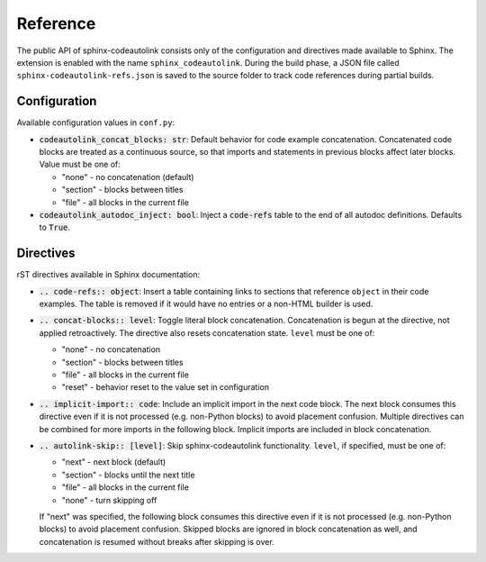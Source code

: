 .. _reference:

Reference
=========
The public API of sphinx-codeautolink consists only of the configuration
and directives made available to Sphinx.
The extension is enabled with the name ``sphinx_codeautolink``.
During the build phase, a JSON file called ``sphinx-codeautolink-refs.json``
is saved to the source folder to track code references during partial builds.

Configuration
-------------
Available configuration values in ``conf.py``:

- :code:`codeautolink_concat_blocks: str`: Default behavior for code example
  concatenation. Concatenated code blocks are treated as a continuous source,
  so that imports and statements in previous blocks affect later blocks.
  Value must be one of:

  - "none" - no concatenation (default)
  - "section" - blocks between titles
  - "file" - all blocks in the current file

- :code:`codeautolink_autodoc_inject: bool`: Inject a :code:`code-refs` table
  to the end of all autodoc definitions. Defaults to :code:`True`.

Directives
----------
rST directives available in Sphinx documentation:

- :code:`.. code-refs:: object`: Insert a table containing links to sections
  that reference ``object`` in their code examples. The table is removed if
  it would have no entries or a non-HTML builder is used.
- :code:`.. concat-blocks:: level`: Toggle literal block concatenation.
  Concatenation is begun at the directive, not applied retroactively.
  The directive also resets concatenation state.
  ``level`` must be one of:

  - "none" - no concatenation
  - "section" - blocks between titles
  - "file" - all blocks in the current file
  - "reset" - behavior reset to the value set in configuration

- :code:`.. implicit-import:: code`: Include an implicit import in the next
  code block. The next block consumes this directive even if it is not
  processed (e.g. non-Python blocks) to avoid placement confusion.
  Multiple directives can be combined for more imports in the following block.
  Implicit imports are included in block concatenation.
- :code:`.. autolink-skip:: [level]`: Skip sphinx-codeautolink functionality.
  ``level``, if specified, must be one of:

  - "next" - next block (default)
  - "section" - blocks until the next title
  - "file" - all blocks in the current file
  - "none" - turn skipping off

  If "next" was specified, the following block consumes this directive even if
  it is not processed (e.g. non-Python blocks) to avoid placement confusion.
  Skipped blocks are ignored in block concatenation as well, and concatenation
  is resumed without breaks after skipping is over.
